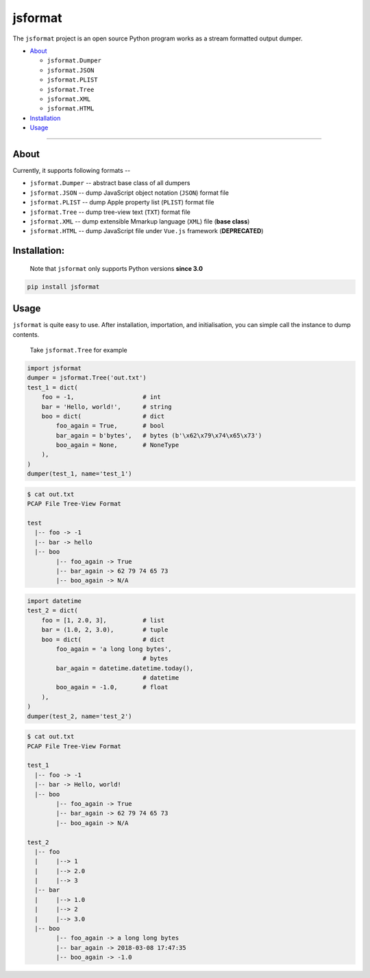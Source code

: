 .. _header-n0:

jsformat
========

The ``jsformat`` project is an open source Python program works as a
stream formatted output dumper.

-  `About <#header-n34>`__

   -  ``jsformat.Dumper``

   -  ``jsformat.JSON``

   -  ``jsformat.PLIST``

   -  ``jsformat.Tree``

   -  ``jsformat.XML``

   -  ``jsformat.HTML``

-  `Installation <#installation>`__

-  `Usage <#header-n67>`__

--------------

.. _header-n34:

About
-----

Currently, it supports following formats --

-  ``jsformat.Dumper`` -- abstract base class of all dumpers

-  ``jsformat.JSON`` -- dump JavaScript object notation (``JSON``)
   format file

-  ``jsformat.PLIST`` -- dump Apple property list (``PLIST``) format
   file

-  ``jsformat.Tree`` -- dump tree-view text (``TXT``) format file

-  ``jsformat.XML`` -- dump extensible Mmarkup language (``XML``) file
   (**base class**)

-  ``jsformat.HTML`` -- dump JavaScript file under ``Vue.js`` framework
   (**DEPRECATED**)

.. figure:: /Users/jarryshaw/Documents/GitHub/TreeViewer/src/jsformat/doc/jsformat.png
   :alt: 

.. _header-n60:

Installation:
-------------

    Note that ``jsformat`` only supports Python versions **since 3.0**

.. code:: 

    pip install jsformat

.. _header-n67:

Usage
-----

``jsformat`` is quite easy to use. After installation, importation, and
initialisation, you can simple call the instance to dump contents.

    Take ``jsformat.Tree`` for example

.. code:: python

    import jsformat
    dumper = jsformat.Tree('out.txt')
    test_1 = dict(
        foo = -1,                   # int
        bar = 'Hello, world!',      # string
        boo = dict(                 # dict
            foo_again = True,       # bool
            bar_again = b'bytes',   # bytes (b'\x62\x79\x74\x65\x73')
            boo_again = None,       # NoneType
        ),
    )
    dumper(test_1, name='test_1')

.. code:: 

    $ cat out.txt
    PCAP File Tree-View Format

    test
      |-- foo -> -1
      |-- bar -> hello
      |-- boo
            |-- foo_again -> True
            |-- bar_again -> 62 79 74 65 73
            |-- boo_again -> N/A

.. code:: python

    import datetime
    test_2 = dict(
        foo = [1, 2.0, 3],          # list
        bar = (1.0, 2, 3.0),        # tuple
        boo = dict(                 # dict
            foo_again = 'a long long bytes',
                                    # bytes
            bar_again = datetime.datetime.today(),
                                    # datetime
            boo_again = -1.0,       # float
        ),
    )
    dumper(test_2, name='test_2')

.. code:: 

    $ cat out.txt
    PCAP File Tree-View Format

    test_1
      |-- foo -> -1
      |-- bar -> Hello, world!
      |-- boo
            |-- foo_again -> True
            |-- bar_again -> 62 79 74 65 73
            |-- boo_again -> N/A

    test_2
      |-- foo
      |     |--> 1
      |     |--> 2.0
      |     |--> 3
      |-- bar
      |     |--> 1.0
      |     |--> 2
      |     |--> 3.0
      |-- boo
            |-- foo_again -> a long long bytes
            |-- bar_again -> 2018-03-08 17:47:35
            |-- boo_again -> -1.0
